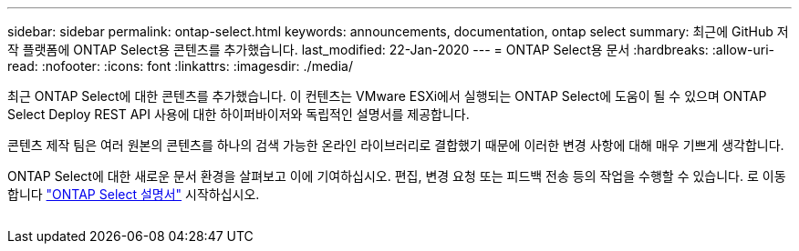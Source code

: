---
sidebar: sidebar 
permalink: ontap-select.html 
keywords: announcements, documentation, ontap select 
summary: 최근에 GitHub 저작 플랫폼에 ONTAP Select용 콘텐츠를 추가했습니다. 
last_modified: 22-Jan-2020 
---
= ONTAP Select용 문서
:hardbreaks:
:allow-uri-read: 
:nofooter: 
:icons: font
:linkattrs: 
:imagesdir: ./media/


[role="lead"]
최근 ONTAP Select에 대한 콘텐츠를 추가했습니다. 이 컨텐츠는 VMware ESXi에서 실행되는 ONTAP Select에 도움이 될 수 있으며 ONTAP Select Deploy REST API 사용에 대한 하이퍼바이저와 독립적인 설명서를 제공합니다.

콘텐츠 제작 팀은 여러 원본의 콘텐츠를 하나의 검색 가능한 온라인 라이브러리로 결합했기 때문에 이러한 변경 사항에 대해 매우 기쁘게 생각합니다.

ONTAP Select에 대한 새로운 문서 환경을 살펴보고 이에 기여하십시오. 편집, 변경 요청 또는 피드백 전송 등의 작업을 수행할 수 있습니다. 로 이동합니다 https://docs.netapp.com/us-en/ontap-select/index.html["ONTAP Select 설명서"] 시작하십시오.

image:ontap-select.gif[""]
